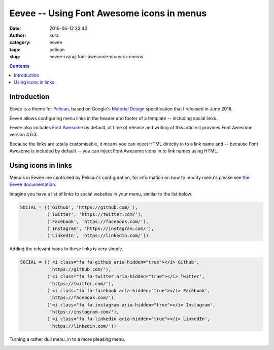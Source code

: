 Eevee -- Using Font Awesome icons in menus
##########################################
:date: 2016-06-12 23:40
:author: kura
:category: eevee
:tags: pelican
:slug: eevee-using-font-awesome-icons-in-menus

.. image:: /images/eeveelutions.png
    :alt: Eevee the Pokémon
    :align: center

.. contents::
    :backlinks: none

Introduction
============

Eevee is a theme for `Pelican <http://getpelican.com>`_, based on Google's
`Material Design <https://material.google.com/>`_ specification that I released
in June 2016.

Eevee allows configuring menu links in the header and footer of a template --
including social links.

Eevee also includes `Font Awesome <http://fontawesome.io/>`_ by default, at
time of release and writing of this article it provides Font Awesome version
4.6.3.

Because the links are totally customisable, it means you can inject HTML
directly in to a link name and -- because Font Awesome is included by default
-- you can inject Font Awesome icons in to link names using HTML.

.. image:: /images/eevee-social-icons.png
    :alt: Social icons in Eevee menu

Using icons in links
====================

Menu's in Eevee are controlled by Pelican's configuration, for information on
how to modify menu's please see `the Eevee documentation
</eevee/#header-and-footer-options>`_.

Imagine you have a list of links to social websites in your menu, similar to
the list below.

.. code-block:: python

    SOCIAL = (('Github', 'https://github.com/'),
              ('Twitter', 'https://twitter.com/'),
              ('Facebook', 'https://facebook.com/'),
              ('Instagram', 'https://instagram.com/'),
              ('LinkedIn', 'https://linkedin.com/'))

Adding the relevant icons to these links is very simple.

.. code-block:: python

    SOCIAL = (('<i class="fa fa-github aria-hidden="true"></i> Github',
               'https://github.com/'),
              ('<i class="fa fa-twitter aria-hidden="true"></i> Twitter',
               'https://twitter.com/'),
              ('<i class="fa fa-facebook aria-hidden="true"></i> Facebook',
               'https://facebook.com/'),
              ('<i class="fa fa-instagram aria-hidden="true"></i> Instagram',
               'https://instagram.com/'),
              ('<i class="fa fa-linkedin aria-hidden="true"></i> LinkedIn',
               'https://linkedin.com/'))

Turning a rather dull menu, in to a more pleasing menu.

.. image:: /images/eevee-social-icons--no-icons.png
    :alt: Eevee menu with no icons

.. image:: /images/eevee-social-icons.png
    :alt: Social icons in Eevee menu
